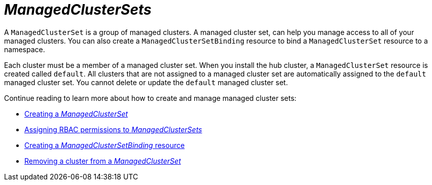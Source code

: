 [#managedclustersets-intro]
= _ManagedClusterSets_

A `ManagedClusterSet` is a group of managed clusters. A managed cluster set, can help you manage access to all of your managed clusters. You can also create a `ManagedClusterSetBinding` resource to bind a `ManagedClusterSet` resource to a namespace.

Each cluster must be a member of a managed cluster set. When you install the hub cluster, a `ManagedClusterSet` resource is created called `default`. All clusters that are not assigned to a managed cluster set are automatically assigned to the `default` managed cluster set. You cannot delete or update the `default` managed cluster set.

Continue reading to learn more about how to create and manage managed cluster sets:

* xref:../cluster_lifecycle/create_clusterset#creating-a-managedclusterset[Creating a _ManagedClusterSet_]
* xref:../cluster_lifecycle/assign_rbac_clusterset.adoc#assign-role-managedclusterset[Assigning RBAC permissions to _ManagedClusterSets_]
* xref:../cluster_lifecycle/create_clustersetbinding.adoc#creating-managedclustersetbinding[Creating a _ManagedClusterSetBinding_ resource]
* xref:../cluster_lifecycle/remove_cl_clusterset.adoc#removing-cluster-managedclusterset[Removing a cluster from a _ManagedClusterSet_]
